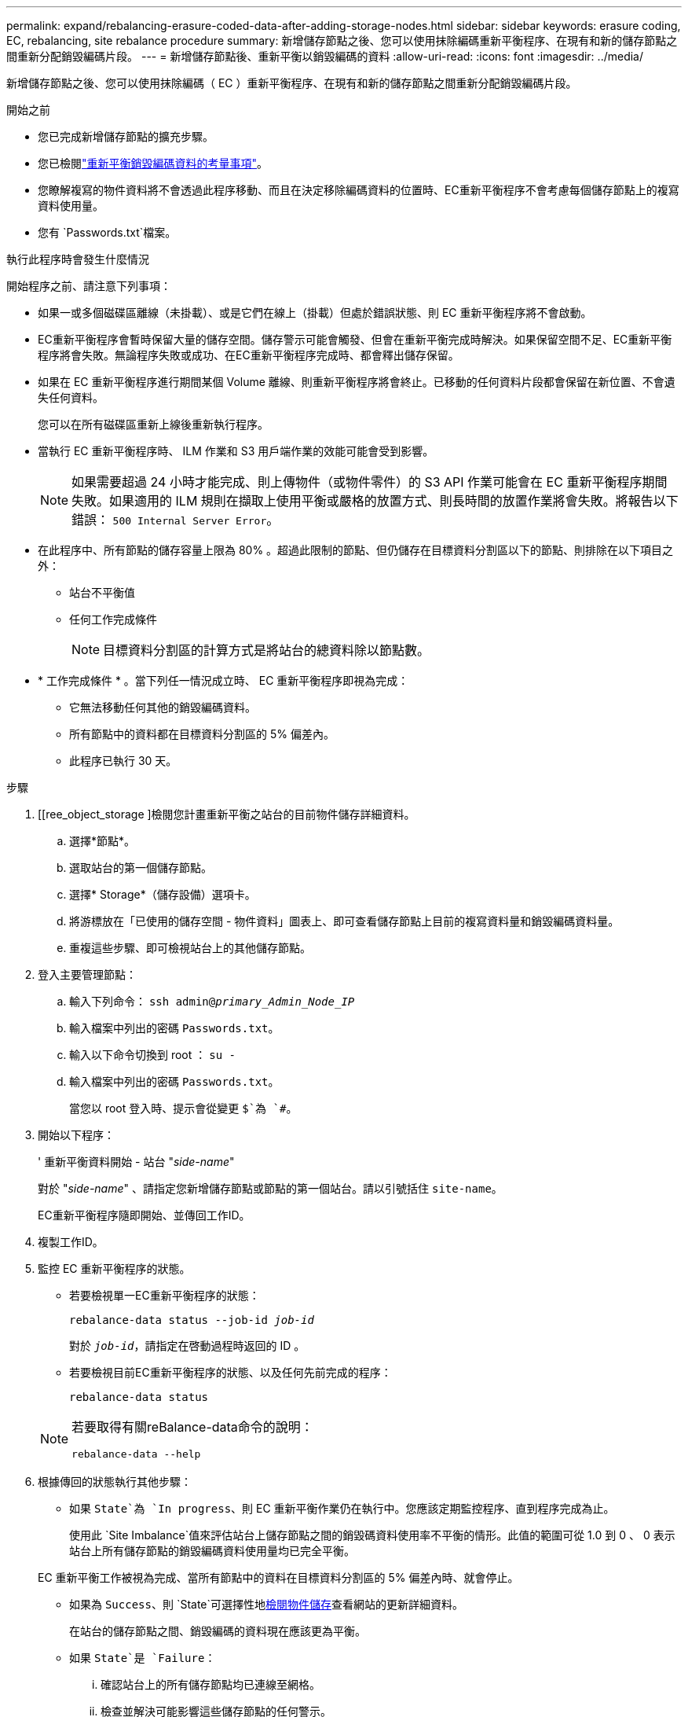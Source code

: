 ---
permalink: expand/rebalancing-erasure-coded-data-after-adding-storage-nodes.html 
sidebar: sidebar 
keywords: erasure coding, EC, rebalancing, site rebalance procedure 
summary: 新增儲存節點之後、您可以使用抹除編碼重新平衡程序、在現有和新的儲存節點之間重新分配銷毀編碼片段。 
---
= 新增儲存節點後、重新平衡以銷毀編碼的資料
:allow-uri-read: 
:icons: font
:imagesdir: ../media/


[role="lead"]
新增儲存節點之後、您可以使用抹除編碼（ EC ）重新平衡程序、在現有和新的儲存節點之間重新分配銷毀編碼片段。

.開始之前
* 您已完成新增儲存節點的擴充步驟。
* 您已檢閱link:considerations-for-rebalancing-erasure-coded-data.html["重新平衡銷毀編碼資料的考量事項"]。
* 您瞭解複寫的物件資料將不會透過此程序移動、而且在決定移除編碼資料的位置時、EC重新平衡程序不會考慮每個儲存節點上的複寫資料使用量。
* 您有 `Passwords.txt`檔案。


.執行此程序時會發生什麼情況
開始程序之前、請注意下列事項：

* 如果一或多個磁碟區離線（未掛載）、或是它們在線上（掛載）但處於錯誤狀態、則 EC 重新平衡程序將不會啟動。
* EC重新平衡程序會暫時保留大量的儲存空間。儲存警示可能會觸發、但會在重新平衡完成時解決。如果保留空間不足、EC重新平衡程序將會失敗。無論程序失敗或成功、在EC重新平衡程序完成時、都會釋出儲存保留。
* 如果在 EC 重新平衡程序進行期間某個 Volume 離線、則重新平衡程序將會終止。已移動的任何資料片段都會保留在新位置、不會遺失任何資料。
+
您可以在所有磁碟區重新上線後重新執行程序。

* 當執行 EC 重新平衡程序時、 ILM 作業和 S3 用戶端作業的效能可能會受到影響。
+

NOTE: 如果需要超過 24 小時才能完成、則上傳物件（或物件零件）的 S3 API 作業可能會在 EC 重新平衡程序期間失敗。如果適用的 ILM 規則在擷取上使用平衡或嚴格的放置方式、則長時間的放置作業將會失敗。將報告以下錯誤： `500 Internal Server Error`。

* 在此程序中、所有節點的儲存容量上限為 80% 。超過此限制的節點、但仍儲存在目標資料分割區以下的節點、則排除在以下項目之外：
+
** 站台不平衡值
** 任何工作完成條件
+

NOTE: 目標資料分割區的計算方式是將站台的總資料除以節點數。



* * 工作完成條件 * 。當下列任一情況成立時、 EC 重新平衡程序即視為完成：
+
** 它無法移動任何其他的銷毀編碼資料。
** 所有節點中的資料都在目標資料分割區的 5% 偏差內。
** 此程序已執行 30 天。




.步驟
. [[ree_object_storage ]檢閱您計畫重新平衡之站台的目前物件儲存詳細資料。
+
.. 選擇*節點*。
.. 選取站台的第一個儲存節點。
.. 選擇* Storage*（儲存設備）選項卡。
.. 將游標放在「已使用的儲存空間 - 物件資料」圖表上、即可查看儲存節點上目前的複寫資料量和銷毀編碼資料量。
.. 重複這些步驟、即可檢視站台上的其他儲存節點。


. 登入主要管理節點：
+
.. 輸入下列命令： `ssh admin@_primary_Admin_Node_IP_`
.. 輸入檔案中列出的密碼 `Passwords.txt`。
.. 輸入以下命令切換到 root ： `su -`
.. 輸入檔案中列出的密碼 `Passwords.txt`。
+
當您以 root 登入時、提示會從變更 `$`為 `#`。



. 開始以下程序：
+
' 重新平衡資料開始 - 站台 "_side-name_"

+
對於 "_side-name_" 、請指定您新增儲存節點或節點的第一個站台。請以引號括住 `site-name`。

+
EC重新平衡程序隨即開始、並傳回工作ID。

. 複製工作ID。
. [[view-status]] 監控 EC 重新平衡程序的狀態。
+
** 若要檢視單一EC重新平衡程序的狀態：
+
`rebalance-data status --job-id _job-id_`

+
對於 `_job-id_`，請指定在啓動過程時返回的 ID 。

** 若要檢視目前EC重新平衡程序的狀態、以及任何先前完成的程序：
+
`rebalance-data status`

+
[NOTE]
====
若要取得有關reBalance-data命令的說明：

`rebalance-data --help`

====


. 根據傳回的狀態執行其他步驟：
+
** 如果 `State`為 `In progress`、則 EC 重新平衡作業仍在執行中。您應該定期監控程序、直到程序完成為止。
+
使用此 `Site Imbalance`值來評估站台上儲存節點之間的銷毀碼資料使用率不平衡的情形。此值的範圍可從 1.0 到 0 、 0 表示站台上所有儲存節點的銷毀編碼資料使用量均已完全平衡。

+
EC 重新平衡工作被視為完成、當所有節點中的資料在目標資料分割區的 5% 偏差內時、就會停止。

** 如果為 `Success`、則 `State`可選擇性地<<review_object_storage,檢閱物件儲存>>查看網站的更新詳細資料。
+
在站台的儲存節點之間、銷毀編碼的資料現在應該更為平衡。

** 如果 `State`是 `Failure`：
+
... 確認站台上的所有儲存節點均已連線至網格。
... 檢查並解決可能影響這些儲存節點的任何警示。
... 重新啟動 EC 重新平衡程序：
+
`rebalance-data start –-job-id _job-id_`

... <<view-status,檢視狀態>>的新程序。如果 `State`仍在 `Failure`、請聯絡技術支援部門。




. 如果EC重新平衡程序產生過多負載（例如、擷取作業會受到影響）、請暫停程序。
+
`rebalance-data pause --job-id _job-id_`

. 如果您需要終止EC重新平衡程序（例如、您可以執行StorageGRID 更新版的程式碼）、請輸入下列命令：
+
`rebalance-data terminate --job-id _job-id_`

+

NOTE: 當您終止 EC 重新平衡程序時、任何已移動的資料片段都會保留在新的位置。資料不會移回原始位置。

. 如果您在多個站台使用銷毀編碼、請針對所有其他受影響的站台執行此程序。

